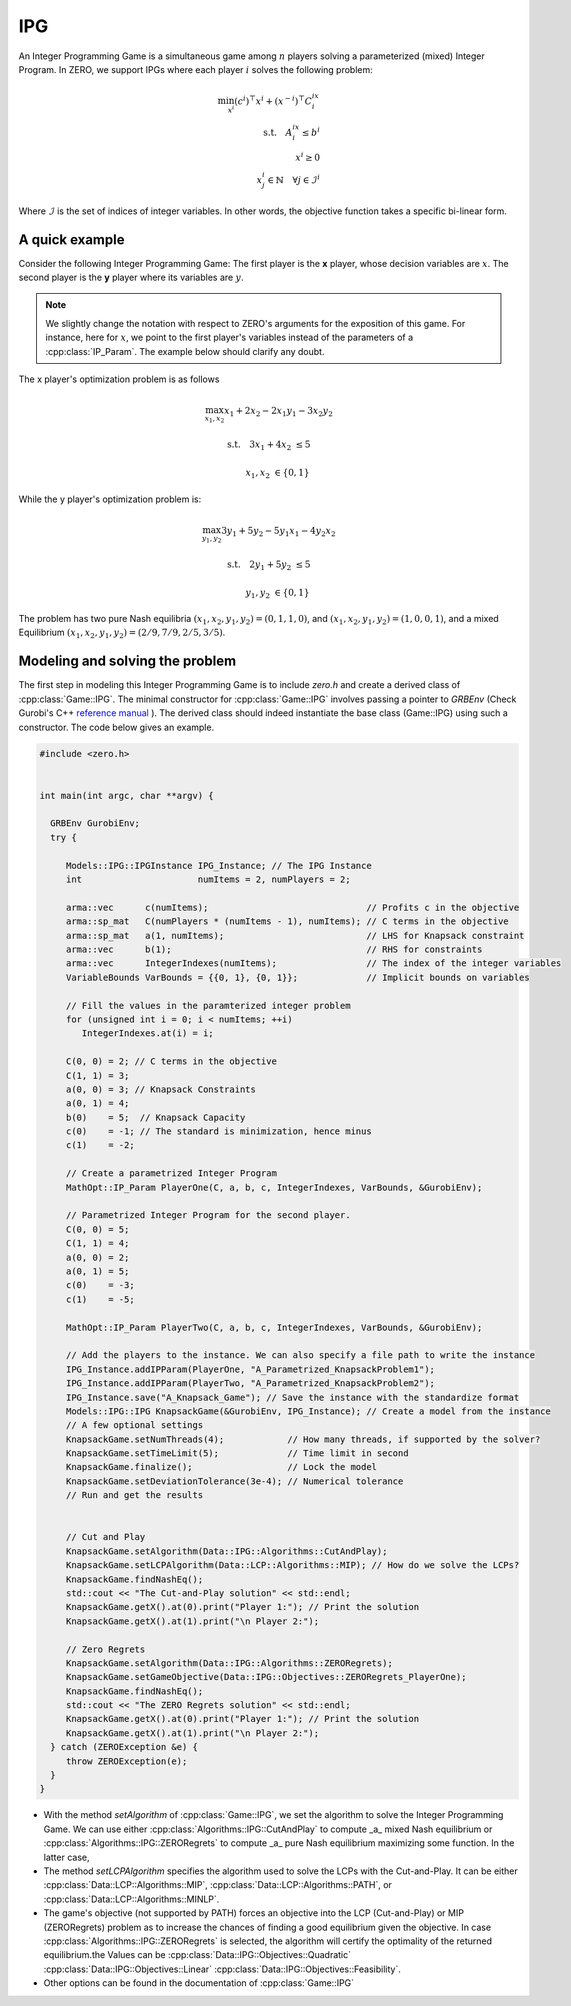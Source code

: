 IPG
***************
An Integer Programming Game is a simultaneous game among  :math:`n` players solving a parameterized (mixed) Integer Program.
In ZERO, we support IPGs where each player :math:`i` solves the following problem:

.. math::

    \min_{x^i} (c^i) ^\top x^i + (x^{-i})^\top C^ix^i \\
    \text{s.t.} \quad A^ix^i\le b^i \\
    \quad \quad x^i \ge 0 \\
    \quad \quad  x^i_j \in \mathbb{N} \quad  \forall j \in \mathcal{I}^i

Where :math:`\mathcal{I}` is the set of indices of integer variables.
In other words, the objective function takes a specific bi-linear form.

====================================
A quick example
====================================

Consider the following Integer Programming Game: The first player is the **x** player, whose decision variables are :math:`x`. The second player is the **y** player where its variables are :math:`y`.

.. note::
    We slightly change the notation with respect to ZERO's arguments for the exposition of this game. For instance, here for :math:`x`, we point to the first player's variables instead of the parameters of a  :cpp:class:`IP_Param`. The example below should clarify any doubt.

.. image:: IPG.png
  :width: 500
  :alt: The Integer Programming Game for this example is a Knapsack Game.


The x player's optimization problem is as follows

.. math::

 \max_{x_1, x_2} x_1 + 2x_2 - 2x_1y_1 -3x_2y_2

 \text{s.t.} \quad   3x_1+4x_2 &\le 5

 \quad \quad  x_1, x_2 &\in \{0,1\}


While the y player's optimization problem is:

.. math::

 \max_{y_1, y_2} 3y_1 + 5y_2 - 5y_1x_1 -4y_2x_2

 \text{s.t.} \quad   2y_1+5y_2 &\le 5

 \quad \quad  y_1, y_2 &\in \{0,1\}


The problem has two pure Nash equilibria
:math:`(x_1, x_2, y_1, y_2) = (0, 1, 1, 0)`, and :math:`(x_1, x_2, y_1, y_2) = (1, 0, 0, 1)`, and a mixed Equilibrium :math:`(x_1, x_2, y_1, y_2) = (2/9, 7/9, 2/5, 3/5)`.


====================================
Modeling and solving the problem
====================================
The first step in modeling this Integer Programming Game is to include `zero.h` and create a derived class of :cpp:class:`Game::IPG`. The minimal constructor for :cpp:class:`Game::IPG` involves passing a pointer to `GRBEnv` (Check Gurobi's C++ `reference manual <https://www.gurobi.com/documentation/8.1/refman/cpp_api_overview.html>`_
). The derived class should indeed instantiate the base class (Game::IPG) using such a constructor. The code below gives an example.


.. code-block:: c

    #include <zero.h>


    int main(int argc, char **argv) {

      GRBEnv GurobiEnv;
      try {

         Models::IPG::IPGInstance IPG_Instance; // The IPG Instance
         int                      numItems = 2, numPlayers = 2;

         arma::vec      c(numItems);                              // Profits c in the objective
         arma::sp_mat   C(numPlayers * (numItems - 1), numItems); // C terms in the objective
         arma::sp_mat   a(1, numItems);                           // LHS for Knapsack constraint
         arma::vec      b(1);                                     // RHS for constraints
         arma::vec      IntegerIndexes(numItems);                 // The index of the integer variables
         VariableBounds VarBounds = {{0, 1}, {0, 1}};             // Implicit bounds on variables

         // Fill the values in the paramterized integer problem
         for (unsigned int i = 0; i < numItems; ++i)
            IntegerIndexes.at(i) = i;

         C(0, 0) = 2; // C terms in the objective
         C(1, 1) = 3;
         a(0, 0) = 3; // Knapsack Constraints
         a(0, 1) = 4;
         b(0)    = 5;  // Knapsack Capacity
         c(0)    = -1; // The standard is minimization, hence minus
         c(1)    = -2;

         // Create a parametrized Integer Program
         MathOpt::IP_Param PlayerOne(C, a, b, c, IntegerIndexes, VarBounds, &GurobiEnv);

         // Parametrized Integer Program for the second player.
         C(0, 0) = 5;
         C(1, 1) = 4;
         a(0, 0) = 2;
         a(0, 1) = 5;
         c(0)    = -3;
         c(1)    = -5;

         MathOpt::IP_Param PlayerTwo(C, a, b, c, IntegerIndexes, VarBounds, &GurobiEnv);

         // Add the players to the instance. We can also specify a file path to write the instance
         IPG_Instance.addIPParam(PlayerOne, "A_Parametrized_KnapsackProblem1");
         IPG_Instance.addIPParam(PlayerTwo, "A_Parametrized_KnapsackProblem2");
         IPG_Instance.save("A_Knapsack_Game"); // Save the instance with the standardize format
         Models::IPG::IPG KnapsackGame(&GurobiEnv, IPG_Instance); // Create a model from the instance
         // A few optional settings
         KnapsackGame.setNumThreads(4);            // How many threads, if supported by the solver?
         KnapsackGame.setTimeLimit(5);             // Time limit in second
         KnapsackGame.finalize();                  // Lock the model
         KnapsackGame.setDeviationTolerance(3e-4); // Numerical tolerance
         // Run and get the results


         // Cut and Play
         KnapsackGame.setAlgorithm(Data::IPG::Algorithms::CutAndPlay);
         KnapsackGame.setLCPAlgorithm(Data::LCP::Algorithms::MIP); // How do we solve the LCPs?
         KnapsackGame.findNashEq();
         std::cout << "The Cut-and-Play solution" << std::endl;
         KnapsackGame.getX().at(0).print("Player 1:"); // Print the solution
         KnapsackGame.getX().at(1).print("\n Player 2:");

         // Zero Regrets
         KnapsackGame.setAlgorithm(Data::IPG::Algorithms::ZERORegrets);
         KnapsackGame.setGameObjective(Data::IPG::Objectives::ZERORegrets_PlayerOne);
         KnapsackGame.findNashEq();
         std::cout << "The ZERO Regrets solution" << std::endl;
         KnapsackGame.getX().at(0).print("Player 1:"); // Print the solution
         KnapsackGame.getX().at(1).print("\n Player 2:");
      } catch (ZEROException &e) {
         throw ZEROException(e);
      }
    }

- With the method `setAlgorithm` of :cpp:class:`Game::IPG`, we set the algorithm to solve the Integer Programming Game. We can use either :cpp:class:`Algorithms::IPG::CutAndPlay` to compute _a_ mixed Nash equilibrium or :cpp:class:`Algorithms::IPG::ZERORegrets` to compute _a_ pure Nash equilibrium maximizing some function. In the latter case,
- The method `setLCPAlgorithm` specifies the algorithm used to solve the LCPs with the Cut-and-Play. It can be either :cpp:class:`Data::LCP::Algorithms::MIP`, :cpp:class:`Data::LCP::Algorithms::PATH`, or :cpp:class:`Data::LCP::Algorithms::MINLP`.
- The game's objective (not supported by PATH) forces an objective into the LCP (Cut-and-Play) or MIP (ZERORegrets) problem as to increase the chances of finding a good equilibrium given the objective. In case :cpp:class:`Algorithms::IPG::ZERORegrets` is selected, the algorithm will certify the optimality of the returned equilibrium.the  Values can be :cpp:class:`Data::IPG::Objectives::Quadratic` :cpp:class:`Data::IPG::Objectives::Linear` :cpp:class:`Data::IPG::Objectives::Feasibility`.
- Other options can be found in the documentation of :cpp:class:`Game::IPG`
